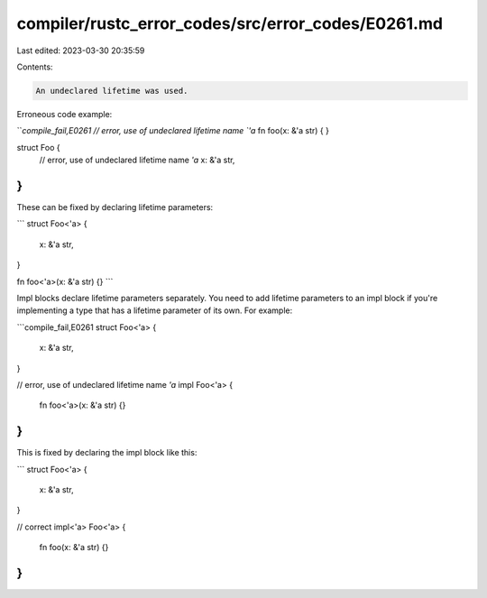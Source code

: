 compiler/rustc_error_codes/src/error_codes/E0261.md
===================================================

Last edited: 2023-03-30 20:35:59

Contents:

.. code-block:: md

    An undeclared lifetime was used.

Erroneous code example:

```compile_fail,E0261
// error, use of undeclared lifetime name `'a`
fn foo(x: &'a str) { }

struct Foo {
    // error, use of undeclared lifetime name `'a`
    x: &'a str,
}
```

These can be fixed by declaring lifetime parameters:

```
struct Foo<'a> {
    x: &'a str,
}

fn foo<'a>(x: &'a str) {}
```

Impl blocks declare lifetime parameters separately. You need to add lifetime
parameters to an impl block if you're implementing a type that has a lifetime
parameter of its own.
For example:

```compile_fail,E0261
struct Foo<'a> {
    x: &'a str,
}

// error,  use of undeclared lifetime name `'a`
impl Foo<'a> {
    fn foo<'a>(x: &'a str) {}
}
```

This is fixed by declaring the impl block like this:

```
struct Foo<'a> {
    x: &'a str,
}

// correct
impl<'a> Foo<'a> {
    fn foo(x: &'a str) {}
}
```


